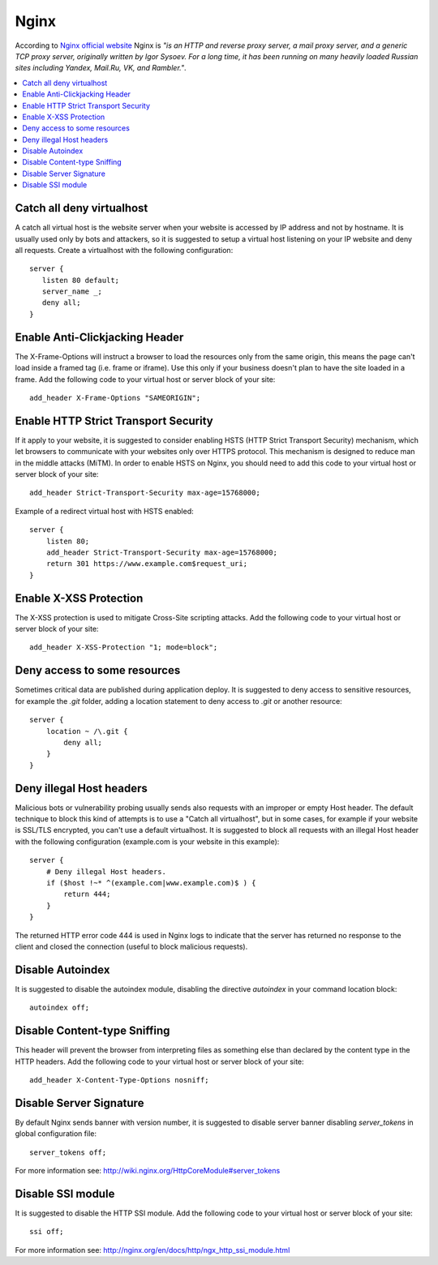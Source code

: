 Nginx
-----

According to `Nginx official website <http://nginx.org/>`_ Nginx is *"is an HTTP and reverse proxy server, a mail
proxy server, and a generic TCP proxy server, originally written by Igor Sysoev. For a long time, it has been running
on many heavily loaded Russian sites including Yandex, Mail.Ru, VK, and Rambler."*.

.. contents::
   :local:

Catch all deny virtualhost
^^^^^^^^^^^^^^^^^^^^^^^^^^

A catch all virtual host is the website server when your website is accessed by IP address and not by hostname.
It is usually used only by bots and attackers, so it is suggested to setup a virtual host listening on your IP website
and deny all requests.
Create a virtualhost with the following configuration::

    server {
       listen 80 default;
       server_name _;
       deny all;
    }

Enable Anti-Clickjacking Header
^^^^^^^^^^^^^^^^^^^^^^^^^^^^^^^

The X-Frame-Options will instruct a browser to load the resources only from the same origin, this means the page
can't load inside a framed tag (i.e. frame or iframe). Use this only if your business doesn't plan to have the
site loaded in a frame.
Add the following code to your virtual host or server block of your site::

    add_header X-Frame-Options "SAMEORIGIN";

Enable HTTP Strict Transport Security
^^^^^^^^^^^^^^^^^^^^^^^^^^^^^^^^^^^^^

If it apply to your website, it is suggested to consider enabling HSTS (HTTP Strict Transport Security) mechanism,
which let browsers to communicate with your websites only over HTTPS protocol.
This mechanism is designed to reduce man in the middle attacks (MiTM).
In order to enable HSTS on Nginx, you should need to add this code to your virtual host or server block of your site::

    add_header Strict-Transport-Security max-age=15768000;

Example of a redirect virtual host with HSTS enabled::

    server {
        listen 80;
        add_header Strict-Transport-Security max-age=15768000;
        return 301 https://www.example.com$request_uri;
    }

Enable X-XSS Protection
^^^^^^^^^^^^^^^^^^^^^^^

The X-XSS protection is used to mitigate Cross-Site scripting attacks.
Add the following code to your virtual host or server block of your site::

    add_header X-XSS-Protection "1; mode=block";

Deny access to some resources
^^^^^^^^^^^^^^^^^^^^^^^^^^^^^

Sometimes critical data are published during application deploy. It is suggested to deny access to sensitive resources,
for example the *.git* folder, adding a location statement to deny access to *.git* or another resource::

    server {
        location ~ /\.git {
            deny all;
        }
    }

Deny illegal Host headers
^^^^^^^^^^^^^^^^^^^^^^^^^

Malicious bots or vulnerability probing usually sends also requests with an
improper or empty Host header.
The default technique to block this kind of attempts is to use a "Catch all
virtualhost", but in some cases, for example if your website is SSL/TLS
encrypted, you can't use a default virtualhost.
It is suggested to block all requests with an illegal Host header with the
following configuration (example.com is your website in this example)::

    server {
        # Deny illegal Host headers.
        if ($host !~* ^(example.com|www.example.com)$ ) {
            return 444;
        }
    }

The returned HTTP error code 444 is used in Nginx logs to indicate that the
server has returned no response to the client and closed the connection (useful
to block malicious requests).

Disable Autoindex
^^^^^^^^^^^^^^^^^

It is suggested to disable the autoindex module, disabling the directive *autoindex* in your command location block::

    autoindex off;

Disable Content-type Sniffing
^^^^^^^^^^^^^^^^^^^^^^^^^^^^^

This header will prevent the browser from interpreting files as something else than declared by the content type
in the HTTP headers.
Add the following code to your virtual host or server block of your site::

    add_header X-Content-Type-Options nosniff;

Disable Server Signature
^^^^^^^^^^^^^^^^^^^^^^^^

By default Nginx sends banner with version number, it is suggested to disable server banner disabling *server_tokens* in
global configuration file::

    server_tokens off;

For more information see: http://wiki.nginx.org/HttpCoreModule#server_tokens

Disable SSI module
^^^^^^^^^^^^^^^^^^

It is suggested to disable the HTTP SSI module.
Add the following code to your virtual host or server block of your site::

    ssi off;

For more information see: http://nginx.org/en/docs/http/ngx_http_ssi_module.html

